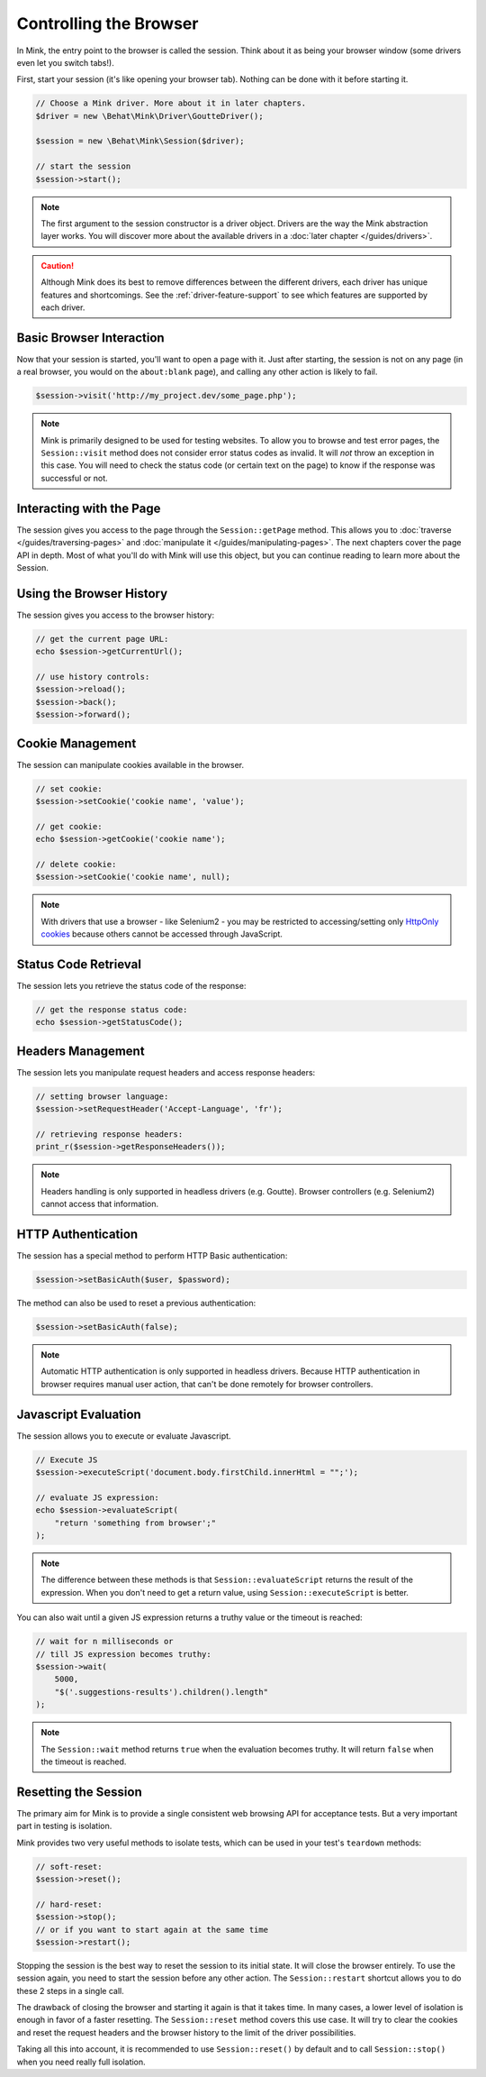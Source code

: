 Controlling the Browser
=======================

In Mink, the entry point to the browser is called the session. Think about
it as being your browser window (some drivers even let you switch tabs!).

First, start your session (it's like opening your browser tab). Nothing can
be done with it before starting it.

.. code-block:: php

    // Choose a Mink driver. More about it in later chapters.
    $driver = new \Behat\Mink\Driver\GoutteDriver();

    $session = new \Behat\Mink\Session($driver);

    // start the session
    $session->start();

.. note::

    The first argument to the session constructor is a driver object. Drivers
    are the way the Mink abstraction layer works. You will discover more
    about the available drivers in a :doc:`later chapter </guides/drivers>`.

.. caution::

    Although Mink does its best to remove differences between the different
    drivers, each driver has unique features and shortcomings. See the :ref:`driver-feature-support`
    to see which features are supported by each driver.

Basic Browser Interaction
-------------------------

Now that your session is started, you'll want to open a page with it. Just
after starting, the session is not on any page (in a real browser, you would
on the ``about:blank`` page), and calling any other action is likely to fail.

.. code-block:: php

    $session->visit('http://my_project.dev/some_page.php');

.. note::

    Mink is primarily designed to be used for testing websites. To allow
    you to browse and test error pages, the ``Session::visit`` method does
    not consider error status codes as invalid. It will *not* throw an exception
    in this case. You will need to check the status code (or certain text
    on the page) to know if the response was successful or not.

Interacting with the Page
-------------------------

The session gives you access to the page through the ``Session::getPage``
method. This allows you to :doc:`traverse </guides/traversing-pages>` and
:doc:`manipulate it </guides/manipulating-pages>`. The next chapters cover
the page API in depth. Most of what you'll do with Mink will use this object,
but you can continue reading to learn more about the Session.

Using the Browser History
-------------------------

The session gives you access to the browser history:

.. code-block:: php

    // get the current page URL:
    echo $session->getCurrentUrl();

    // use history controls:
    $session->reload();
    $session->back();
    $session->forward();

Cookie Management
-----------------

The session can manipulate cookies available in the browser.

.. code-block:: php

    // set cookie:
    $session->setCookie('cookie name', 'value');

    // get cookie:
    echo $session->getCookie('cookie name');

    // delete cookie:
    $session->setCookie('cookie name', null);

.. note::

    With drivers that use a browser - like Selenium2 - you may be restricted
    to accessing/setting only `HttpOnly cookies`_ because others cannot be
    accessed through JavaScript.

Status Code Retrieval
---------------------

The session lets you retrieve the status code of the response:

.. code-block:: php

    // get the response status code:
    echo $session->getStatusCode();

Headers Management
------------------

The session lets you manipulate request headers and access response headers:

.. code-block:: php

    // setting browser language:
    $session->setRequestHeader('Accept-Language', 'fr');

    // retrieving response headers:
    print_r($session->getResponseHeaders());

.. note::

    Headers handling is only supported in headless drivers (e.g. Goutte).
    Browser controllers (e.g. Selenium2) cannot access that information.

HTTP Authentication
-------------------

The session has a special method to perform HTTP Basic authentication:

.. code-block:: php

    $session->setBasicAuth($user, $password);

The method can also be used to reset a previous authentication:

.. code-block:: php

    $session->setBasicAuth(false);

.. note::

    Automatic HTTP authentication is only supported in headless drivers.
    Because HTTP authentication in browser requires manual user action, that
    can't be done remotely for browser controllers.

Javascript Evaluation
---------------------

The session allows you to execute or evaluate Javascript.

.. code-block:: php

    // Execute JS
    $session->executeScript('document.body.firstChild.innerHtml = "";');

    // evaluate JS expression:
    echo $session->evaluateScript(
        "return 'something from browser';"
    );

.. note::

    The difference between these methods is that ``Session::evaluateScript``
    returns the result of the expression. When you don't need to get a return
    value, using ``Session::executeScript`` is better.

You can also wait until a given JS expression returns a truthy value or the
timeout is reached:

.. code-block:: php

    // wait for n milliseconds or
    // till JS expression becomes truthy:
    $session->wait(
        5000,
        "$('.suggestions-results').children().length"
    );

.. note::

    The ``Session::wait`` method returns ``true`` when the evaluation becomes
    truthy. It will return ``false`` when the timeout is reached.

Resetting the Session
---------------------

The primary aim for Mink is to provide a single consistent web browsing API
for acceptance tests. But a very important part in testing is isolation.

Mink provides two very useful methods to isolate tests, which can be used
in your test's ``teardown`` methods:

.. code-block:: php

    // soft-reset:
    $session->reset();

    // hard-reset:
    $session->stop();
    // or if you want to start again at the same time
    $session->restart();

Stopping the session is the best way to reset the session to its initial
state. It will close the browser entirely. To use the session again, you
need to start the session before any other action. The ``Session::restart``
shortcut allows you to do these 2 steps in a single call.

The drawback of closing the browser and starting it again is that it takes
time. In many cases, a lower level of isolation is enough in favor of a faster
resetting. The ``Session::reset`` method covers this use case. It will try
to clear the cookies and reset the request headers and the browser history
to the limit of the driver possibilities.

Taking all this into account, it is recommended to use ``Session::reset()``
by default and to call ``Session::stop()`` when you need really full isolation.

.. _HttpOnly cookies: http://en.wikipedia.org/wiki/HTTP_cookie#HttpOnly_cookie
